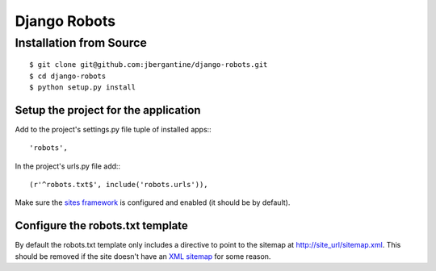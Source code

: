 ===============
 Django Robots
===============

Installation from Source
========================

::

 $ git clone git@github.com:jbergantine/django-robots.git
 $ cd django-robots
 $ python setup.py install

Setup the project for the application
-------------------------------------

Add to the project's settings.py file tuple of installed apps:::

 'robots',

In the project's urls.py file add:::

 (r'^robots.txt$', include('robots.urls')),

Make sure the `sites framework`__ is configured and enabled (it should be by default). 

Configure the robots.txt template
---------------------------------

By default the robots.txt template only includes a directive to point to the sitemap at http://site_url/sitemap.xml. This should be removed if the site doesn't have an `XML sitemap`__ for some reason.

__ http://docs.djangoproject.com/en/dev/ref/contrib/sites/#module-django.contrib.sites

__ http://docs.djangoproject.com/en/dev/ref/contrib/sitemaps/